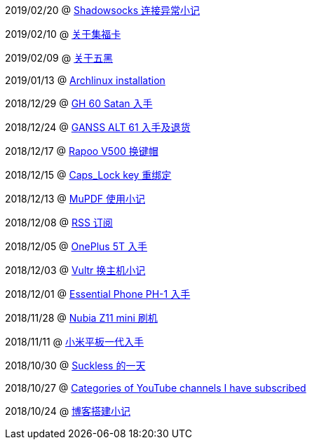2019/02/20 @ link:2019/02/20_Shadowsocks%20连接异常小记.html[Shadowsocks 连接异常小记]

2019/02/10 @ link:2019/02/10_关于集福卡.html[关于集福卡]

2019/02/09 @ link:2019/02/09_关于五黑.html[关于五黑]

2019/01/13 @ link:2019/01/13_Archlinux%20installation.html[Archlinux installation]

2018/12/29 @ link:2018/12/29_GH%2060%20Satan%20入手.html[GH 60 Satan 入手]

2018/12/24 @ link:2018/12/24_GANSS%20ALT%2061%20入手及退货.html[GANSS ALT 61 入手及退货]

2018/12/17 @ link:2018/12/17_Rapoo%20V500%20换键帽.html[Rapoo V500 换键帽]

2018/12/15 @ link:2018/12/15_Caps_Lock%20key%20重绑定.html[Caps_Lock key 重绑定]

2018/12/13 @ link:2018/12/13_MuPDF%20使用小记.html[MuPDF 使用小记]

2018/12/08 @ link:2018/12/08_RSS%20订阅.html[RSS 订阅]

2018/12/05 @ link:2018/12/05_OnePlus%205T%20入手.html[OnePlus 5T 入手]

2018/12/03 @ link:2018/12/03_Vultr%20换主机小记.html[Vultr 换主机小记]

2018/12/01 @ link:2018/12/01_Essential%20Phone%20PH-1%20入手.html[Essential Phone PH-1 入手]

2018/11/28 @ link:2018/11/28_Nubia%20Z11%20mini%20刷机.html[Nubia Z11 mini 刷机]

2018/11/11 @ link:2018/11/11_小米平板一代入手.html[小米平板一代入手]

2018/10/30 @ link:2018/10/30_Suckless%20的一天.html[Suckless 的一天]

2018/10/27 @ link:2018/10/27_Categories%20of%20YouTube%20channels%20I%20have%20subscribed.html[Categories of YouTube channels I have subscribed]

2018/10/24 @ link:2018/10/24_博客搭建小记.html[博客搭建小记]


